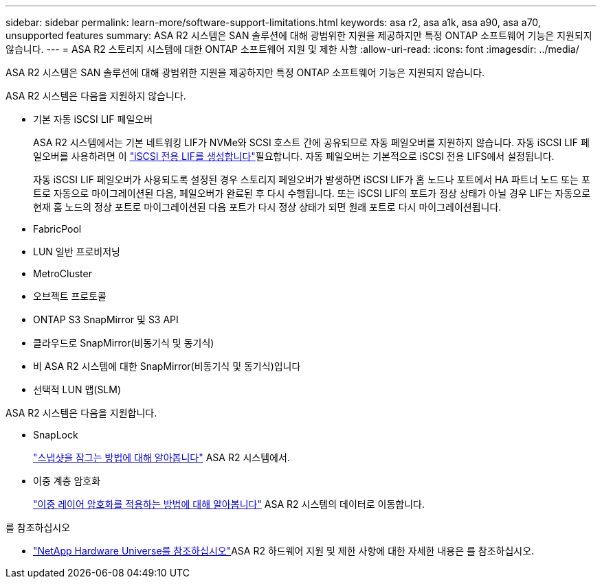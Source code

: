 ---
sidebar: sidebar 
permalink: learn-more/software-support-limitations.html 
keywords: asa r2, asa a1k, asa a90, asa a70, unsupported features 
summary: ASA R2 시스템은 SAN 솔루션에 대해 광범위한 지원을 제공하지만 특정 ONTAP 소프트웨어 기능은 지원되지 않습니다. 
---
= ASA R2 스토리지 시스템에 대한 ONTAP 소프트웨어 지원 및 제한 사항
:allow-uri-read: 
:icons: font
:imagesdir: ../media/


[role="lead"]
ASA R2 시스템은 SAN 솔루션에 대해 광범위한 지원을 제공하지만 특정 ONTAP 소프트웨어 기능은 지원되지 않습니다.

.ASA R2 시스템은 다음을 지원하지 않습니다.
* 기본 자동 iSCSI LIF 페일오버
+
ASA R2 시스템에서는 기본 네트워킹 LIF가 NVMe와 SCSI 호스트 간에 공유되므로 자동 페일오버를 지원하지 않습니다. 자동 iSCSI LIF 페일오버를 사용하려면 이 link:../administer/manage-client-vm-access.html#create-a-lif-network-interface["iSCSI 전용 LIF를 생성합니다"]필요합니다. 자동 페일오버는 기본적으로 iSCSI 전용 LIFS에서 설정됩니다.

+
자동 iSCSI LIF 페일오버가 사용되도록 설정된 경우 스토리지 페일오버가 발생하면 iSCSI LIF가 홈 노드나 포트에서 HA 파트너 노드 또는 포트로 자동으로 마이그레이션된 다음, 페일오버가 완료된 후 다시 수행됩니다. 또는 iSCSI LIF의 포트가 정상 상태가 아닐 경우 LIF는 자동으로 현재 홈 노드의 정상 포트로 마이그레이션된 다음 포트가 다시 정상 상태가 되면 원래 포트로 다시 마이그레이션됩니다.

* FabricPool
* LUN 일반 프로비저닝
* MetroCluster
* 오브젝트 프로토콜
* ONTAP S3 SnapMirror 및 S3 API
* 클라우드로 SnapMirror(비동기식 및 동기식)
* 비 ASA R2 시스템에 대한 SnapMirror(비동기식 및 동기식)입니다
* 선택적 LUN 맵(SLM)


.ASA R2 시스템은 다음을 지원합니다.
* SnapLock
+
link:../secure-data/ransomware-protection.html["스냅샷을 잠그는 방법에 대해 알아봅니다"] ASA R2 시스템에서.

* 이중 계층 암호화
+
link:../secure-data/encrypt-data-at-rest.html["이중 레이어 암호화를 적용하는 방법에 대해 알아봅니다"] ASA R2 시스템의 데이터로 이동합니다.



.를 참조하십시오
* link:https://hwu.netapp.com/["NetApp Hardware Universe를 참조하십시오"^]ASA R2 하드웨어 지원 및 제한 사항에 대한 자세한 내용은 를 참조하십시오.

